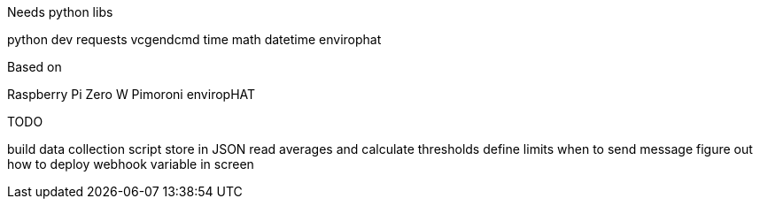 Needs python libs

python dev
requests
vcgendcmd
time
math
datetime
envirophat

Based on

Raspberry Pi Zero W
Pimoroni enviropHAT


TODO

build data collection script
store in JSON
read averages and calculate thresholds
define limits when to send message
figure out how to deploy webhook variable in screen
